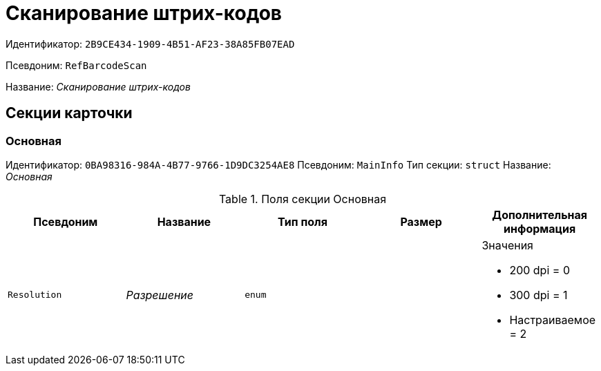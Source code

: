 = Сканирование штрих-кодов

Идентификатор: `2B9CE434-1909-4B51-AF23-38A85FB07EAD`

Псевдоним: `RefBarcodeScan`

Название: _Сканирование штрих-кодов_

== Секции карточки

=== Основная

Идентификатор: `0BA98316-984A-4B77-9766-1D9DC3254AE8`
Псевдоним: `MainInfo`
Тип секции: `struct`
Название: _Основная_

.Поля секции Основная
|===
|Псевдоним |Название |Тип поля |Размер |Дополнительная информация 

a|`Resolution`
a|_Разрешение_
a|`enum`
a|
a|.Значения
* 200 dpi = 0
* 300 dpi = 1
* Настраиваемое = 2


|===

